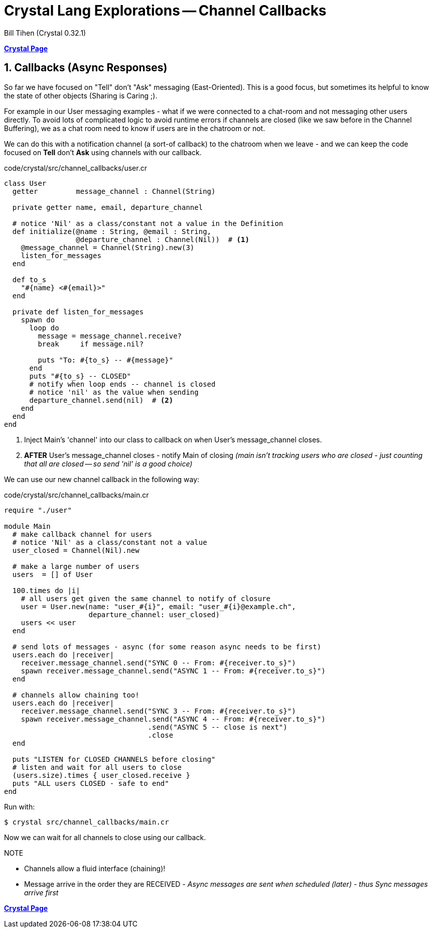 = Crystal Lang Explorations -- Channel Callbacks
:source-highlighter: prettify
:source-language: crystal
Bill Tihen (Crystal 0.32.1)

:sectnums:
:toc:
:toclevels: 4
:toc-title: Contents

:description: Exploring Crystal's Features
:keywords: Crystal Language
:imagesdir: ./images


*link:index.html[Crystal Page]*

== Callbacks (Async Responses)

So far we have focused on "Tell" don't "Ask" messaging (East-Oriented).  This is a good focus, but sometimes its helpful to know the state of other objects (Sharing is Caring ;).

For example in our User messaging examples - what if we were connected to a chat-room and not messaging other users directly.  To avoid lots of complicated logic to avoid runtime errors if channels are closed (like we saw before in the Channel Buffering), we as a chat room need to know if users are in the chatroom or not.

We can do this with a notification channel (a sort-of callback) to the chatroom when we leave - and we can keep the code focused on *Tell* don't *Ask* using channels with our callback.

.code/crystal/src/channel_callbacks/user.cr
[source,linenums]
----
class User
  getter         message_channel : Channel(String)

  private getter name, email, departure_channel

  # notice 'Nil' as a class/constant not a value in the Definition
  def initialize(@name : String, @email : String,
                 @departure_channel : Channel(Nil))  # <1>
    @message_channel = Channel(String).new(3)
    listen_for_messages
  end

  def to_s
    "#{name} <#{email}>"
  end

  private def listen_for_messages
    spawn do
      loop do
        message = message_channel.receive?
        break     if message.nil?

        puts "To: #{to_s} -- #{message}"
      end
      puts "#{to_s} -- CLOSED"
      # notify when loop ends -- channel is closed
      # notice 'nil' as the value when sending
      departure_channel.send(nil)  # <2>
    end
  end
end
----
<1> Inject Main's 'channel' into our class to callback on when User's message_channel closes.
<2> *AFTER* User's message_channel closes - notify Main of closing _(main isn't tracking users who are closed - just counting that all are closed -- so send 'nil' is a good choice)_

We can use our new channel callback in the following way:

.code/crystal/src/channel_callbacks/main.cr
[source,linenums]
----
require "./user"

module Main
  # make callback channel for users
  # notice 'Nil' as a class/constant not a value
  user_closed = Channel(Nil).new

  # make a large number of users
  users  = [] of User

  100.times do |i|
    # all users get given the same channel to notify of closure
    user = User.new(name: "user_#{i}", email: "user_#{i}@example.ch",
                    departure_channel: user_closed)
    users << user
  end

  # send lots of messages - async (for some reason async needs to be first)
  users.each do |receiver|
    receiver.message_channel.send("SYNC 0 -- From: #{receiver.to_s}")
    spawn receiver.message_channel.send("ASYNC 1 -- From: #{receiver.to_s}")
  end

  # channels allow chaining too!
  users.each do |receiver|
    receiver.message_channel.send("SYNC 3 -- From: #{receiver.to_s}")
    spawn receiver.message_channel.send("ASYNC 4 -- From: #{receiver.to_s}")
                                  .send("ASYNC 5 -- close is next")
                                  .close
  end

  puts "LISTEN for CLOSED CHANNELS before closing"
  # listen and wait for all users to close
  (users.size).times { user_closed.receive }
  puts "ALL users CLOSED - safe to end"
end
----

Run with:
```bash
$ crystal src/channel_callbacks/main.cr
```

Now we can wait for all channels to close using our callback.

.NOTE
****
* Channels allow a fluid interface (chaining)!
* Message arrive in the order they are RECEIVED - _Async messages are sent when scheduled (later) - thus Sync messages arrive first_
****

*link:index.html[Crystal Page]*
